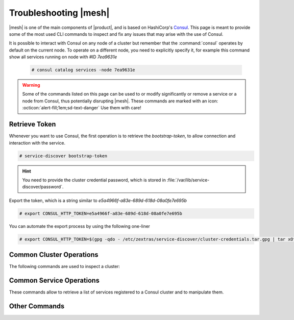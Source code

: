 
.. _ts-mesh:

========================
 Troubleshooting |mesh|
========================

|mesh| is one of the main components of |product|, and is based on
HashiCorp's `Consul <https://developer.hashicorp.com/consul>`_. This
page is meant to provide some of the most used CLI commands to inspect
and fix any issues that may arise with the use of Consul.

It is possible to interact with Consul on any node of a cluster but
remember that the :command:`consul` operates by default on the current
node. To operate on a different node, you need to explicitly specify
it, for example this command show all services running on node with
#ID *7ea9631e*

  .. code:: console

     # consul catalog services -node 7ea9631e

.. warning:: Some of the commands listed on this page can be used to
   or modify significantly or remove a service or a node from Consul,
   thus potentially disrupting |mesh|. These commands are marked with
   an icon: :octicon:`alert-fill;1em;sd-text-danger` Use them with
   care!

Retrieve Token
==============

Whenever you want to use Consul, the first operation is to retrieve
the *bootstrap-token*, to allow connection and interaction with the
service.

.. code:: console

   # service-discover bootstrap-token

.. hint:: You need to provide the cluster credential password, which
   is stored in :file:`/var/lib/service-discover/password`.

Export the token, which is a string similar to *e5a4966f-a83e-689d-618d-08a0fe7e695b*

.. code:: console

   # export CONSUL_HTTP_TOKEN=e5a4966f-a83e-689d-618d-08a0fe7e695b

You can automate the export process by using the following one-liner

.. code:: console

   # export CONSUL_HTTP_TOKEN=$(gpg -qdo - /etc/zextras/service-discover/cluster-credentials.tar.gpg | tar xOf - consul-acl-secret.json | jq .SecretID -r)

.. _ts-consul-cluster:

Common Cluster Operations
=========================

The following commands are used to inspect a cluster:

.. grid:: 1 1 2 2
   :gutter: 3

   .. grid-item-card::  Show members of a cluster
      :columns: 12

      .. code:: console

         # consul members
         Node                Address           Status  Type    Build    Protocol  DC   Segment
         server-example-com  10.10.10.12:8301  alive   server  1.10.12  2         dc1  <all>
         agent1-example-com  10.10.10.24:8301  alive   client  1.10.12  2         dc1  <default>

      A similar command is :command:`consul catalog nodes -detailed`,
      which outputs the node's ID, used to run Consul on a given node.

   .. grid-item-card:: :octicon:`alert-fill;1em;sd-text-danger` Remove a member of a cluster
      :columns: 12

      .. code:: console

         # consul force-leave agent1-example-com

.. _ts-consul-services:

Common Service Operations
=========================

These commands allow to retrieve a list of services registered to a
Consul cluster and to manipulate them.

.. grid:: 1 1 2 2
   :gutter: 3

   .. grid-item-card::  Show services on a cluster
      :columns: 12

      .. code:: console

         # consul catalog services
         carbonio-address-book
         carbonio-address-book-sidecar-proxy
         carbonio-auth
         [...]


      To query all services running on a given node, use
      :command:`consul catalog services -node 7ea9631e`. As argument
      to ``-node`` you can provide either the node's ID or name.

   .. grid-item-card:: :octicon:`alert-fill;1em;sd-text-danger`
      Register a service to the cluster
      :columns: 12

      .. code:: console

         # consul services register /etc/zextras/service-discover/carbonio-mta.hcl

      The :file:`/etc/zextras/service-discover/carbonio-mta.hcl` is a
      JSON file that contains all information required to set up a
      service. The file must be a valid JSON file and must conform to
      Cunsul's specification.  Discussion about the format and syntax
      of that file is outside the scope of this page, please refer to
      the official `upstream documentation
      <https://developer.hashicorp.com/consul/docs/services/configuration/services-configuration-overview>`_
      for more information.

   .. grid-item-card:: :octicon:`alert-fill;1em;sd-text-danger`
      Deregister a service to the cluster
      :columns: 12

      .. code:: console

         # consul services deregister -id=my-service-id

      This command assumes that there is a registered service namend
      *my-service*

      To deregister a service which has a configuration file (which is
      the case for |product|), simply delete the file and reload the
      agent on all nodes.

.. _ts-consul-other:

Other Commands
==============

.. grid:: 1 1 2 2
   :gutter: 3

   .. grid-item-card::  Reload agent
      :columns: 12

      To reload the consul agent on a node, execute

      .. code:: console

         # consul reload

      This is useful when you modify any configuration; the changes are
      picked up by the agent running on the node and propagated to the
      server.

   .. grid-item-card::  |mesh| log files
      :columns: 12

      To check log files of |mesh|, use the command

      .. code:: console

         # journalctl -u service-discover

      .. hint:: To follow log files in real time while they are emitted, add
         the ``-f`` option at the end of the command.

.. seealso:: Full CLI reference for Consul is available on the
   `official documentation
   <https://developer.hashicorp.com/consul/commands>`_.
